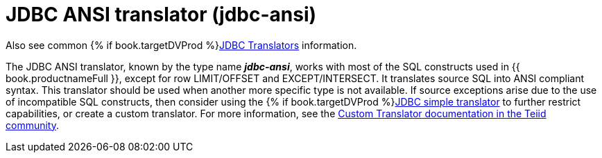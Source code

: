 // Module included in the following assemblies:
// as_jdbc-translators.adoc
[id="jdbc-ansi-translator"]

= JDBC ANSI translator (jdbc-ansi)

Also see common {% if book.targetDVProd %}xref:jdbc-translators{% else %}link:as_jdbc-translators.adoc{% endif %}[JDBC Translators] information.

The JDBC ANSI translator, known by the type name *_jdbc-ansi_*, works with most of the SQL constructs used in {{ book.productnameFull }}, 
except for row LIMIT/OFFSET and EXCEPT/INTERSECT. 
It translates source SQL into ANSI compliant syntax. 
This translator should be used when another more specific type is not available. 
If source exceptions arise due to the use of incompatible SQL constructs, then consider using the {% if book.targetDVProd %}xref:jdbc-simple-translator{% else %}link:r_jdbc-simple-translator.adoc{% endif %}[JDBC simple translator] 
to further restrict capabilities, or create a custom translator. 
For more information, see the 
http://teiid.github.io/teiid-documents/master/sb/dev/Translator_Development.html[Custom Translator documentation in the Teiid community].
